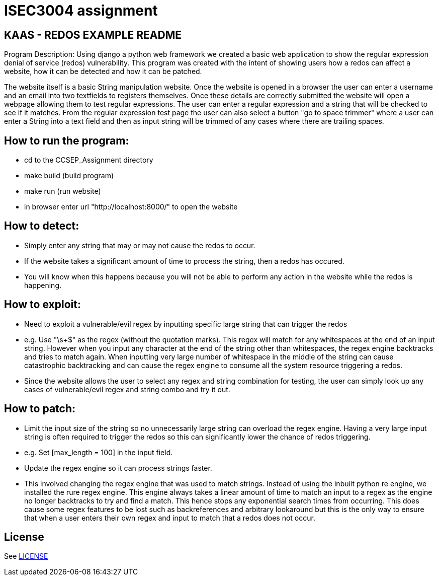 = ISEC3004 assignment

== KAAS - REDOS EXAMPLE README

Program Description:
Using django a python web framework we created a basic web application to show the regular expression denial of service
(redos) vulnerability. This program was created with the intent of showing users how a redos can affect a website,
how it can be detected and how it can be patched.

The website itself is a basic String manipulation website. Once the website is opened in a browser the user can
enter a username and an email into two textfields to registers themselves. Once these details are correctly submitted
the website will open a webpage allowing them to test regular expressions. The user can enter a regular expression
and a string that will be checked to see if it matches. From the regular expression test page the user can also select
a button "go to space trimmer" where a user can enter a String into a text field and then as input string will be trimmed
of any cases where there are trailing spaces.

== How to run the program:

- cd to the CCSEP_Assignment directory
- make build (build program)
- make run (run website)
- in browser enter url "http://localhost:8000/" to open the website

== How to detect:

 - Simply enter any string that may or may not cause the redos to occur.
 - If the website takes a significant amount of time to process the string, then a redos has occured.
 - You will know when this happens because you will not be able to perform any action in the website while the redos is happening.

== How to exploit:

 - Need to exploit a vulnerable/evil regex by inputting specific large string that can trigger the redos
		- e.g. Use "\s+$" as the regex (without the quotation marks). This regex will match for any whitespaces at the end of an input string.
         However when you input any character at the end of the string other than whitespaces, the regex engine backtracks and tries to
         match again. When inputting very large number of whitespace in the middle of the string can cause catastrophic backtracking and
         can cause the regex engine to consume all the system resource triggering a redos.
 - Since the website allows the user to select any regex and string combination for testing, the user can simply look up any cases of
   vulnerable/evil regex and string combo and try it out.

== How to patch:

 - Limit the input size of the string so no unnecessarily large string can overload the regex engine. Having a very large input string is often
   required to trigger the redos so this can significantly lower the chance of redos triggering.
   - e.g. Set [max_length = 100] in the input field.
 - Update the regex engine so it can process strings faster.
   - This involved changing the regex engine that was used to match strings. Instead of using the inbuilt python re
     engine, we installed the rure regex engine. This engine always takes a linear amount of time to match an input to
     a regex as the engine no longer backtracks to try and find a match. This hence stops any exponential search times from occurring.
     This does cause some regex features to be lost such as backreferences and arbitrary lookaround but this is the only
     way to ensure that when a user enters their own regex and input to match that a redos does not occur.

== License

See link:LICENSE[]
